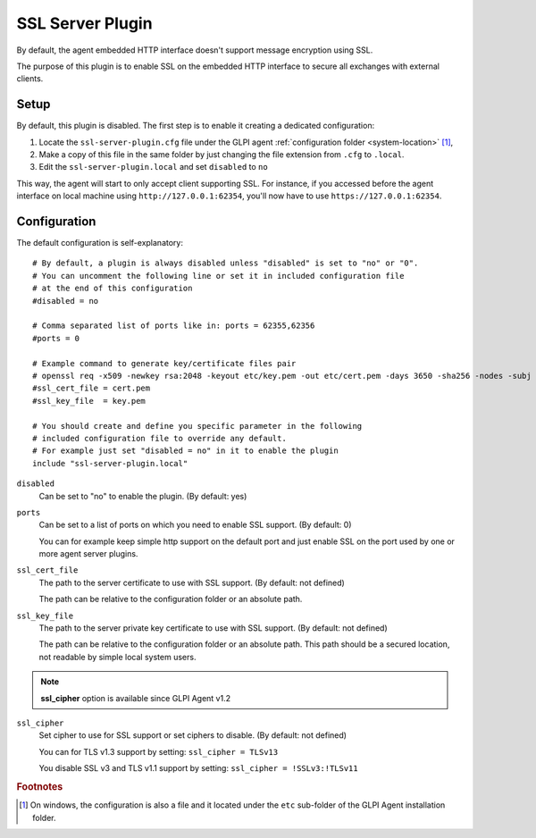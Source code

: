 SSL Server Plugin
=================

By default, the agent embedded HTTP interface doesn't support message encryption using SSL.

The purpose of this plugin is to enable SSL on the embedded HTTP interface to secure all exchanges with external clients.

Setup
*****

By default, this plugin is disabled. The first step is to enable it creating a dedicated configuration:

#. Locate the ``ssl-server-plugin.cfg`` file under the GLPI agent :ref:`configuration folder <system-location>` [#f1]_,
#. Make a copy of this file in the same folder by just changing the file extension from ``.cfg`` to ``.local``.
#. Edit the ``ssl-server-plugin.local`` and set ``disabled`` to ``no``

This way, the agent will start to only accept client supporting SSL. For instance, if you accessed before the agent interface
on local machine using ``http://127.0.0.1:62354``, you'll now have to use ``https://127.0.0.1:62354``.

Configuration
*************

The default configuration is self-explanatory:

::

   # By default, a plugin is always disabled unless "disabled" is set to "no" or "0".
   # You can uncomment the following line or set it in included configuration file
   # at the end of this configuration
   #disabled = no

   # Comma separated list of ports like in: ports = 62355,62356
   #ports = 0

   # Example command to generate key/certificate files pair
   # openssl req -x509 -newkey rsa:2048 -keyout etc/key.pem -out etc/cert.pem -days 3650 -sha256 -nodes -subj "/CN=127.0.0.1"
   #ssl_cert_file = cert.pem
   #ssl_key_file  = key.pem

   # You should create and define you specific parameter in the following
   # included configuration file to override any default.
   # For example just set "disabled = no" in it to enable the plugin
   include "ssl-server-plugin.local"

``disabled``
   Can be set to "no" to enable the plugin. (By default: yes)

``ports``
   Can be set to a list of ports on which you need to enable SSL support. (By default: 0)

   You can for example keep simple http support on the default port and just enable SSL on the port used by one or more agent server plugins.

``ssl_cert_file``
   The path to the server certificate to use with SSL support. (By default: not defined)

   The path can be relative to the configuration folder or an absolute path.

``ssl_key_file``
   The path to the server private key certificate to use with SSL support. (By default: not defined)

   The path can be relative to the configuration folder or an absolute path. This
   path should be a secured location, not readable by simple local system users.

.. note::

   **ssl_cipher** option is available since GLPI Agent v1.2

``ssl_cipher``
   Set cipher to use for SSL support or set ciphers to disable. (By default: not defined)

   You can for TLS v1.3 support by setting: ``ssl_cipher = TLSv13``

   You disable SSL v3 and TLS v1.1 support by setting: ``ssl_cipher = !SSLv3:!TLSv11``

.. rubric:: Footnotes

.. [#f1] On windows, the configuration is also a file and it located under the ``etc`` sub-folder of the
   GLPI Agent installation folder.
